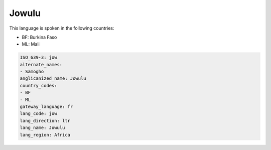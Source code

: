 .. _jow:

Jowulu
======

This language is spoken in the following countries:

* BF: Burkina Faso
* ML: Mali

.. code-block:: yaml

    ISO_639-3: jow
    alternate_names:
    - Samogho
    anglicanized_name: Jowulu
    country_codes:
    - BF
    - ML
    gateway_language: fr
    lang_code: jow
    lang_direction: ltr
    lang_name: Jowulu
    lang_region: Africa
    
